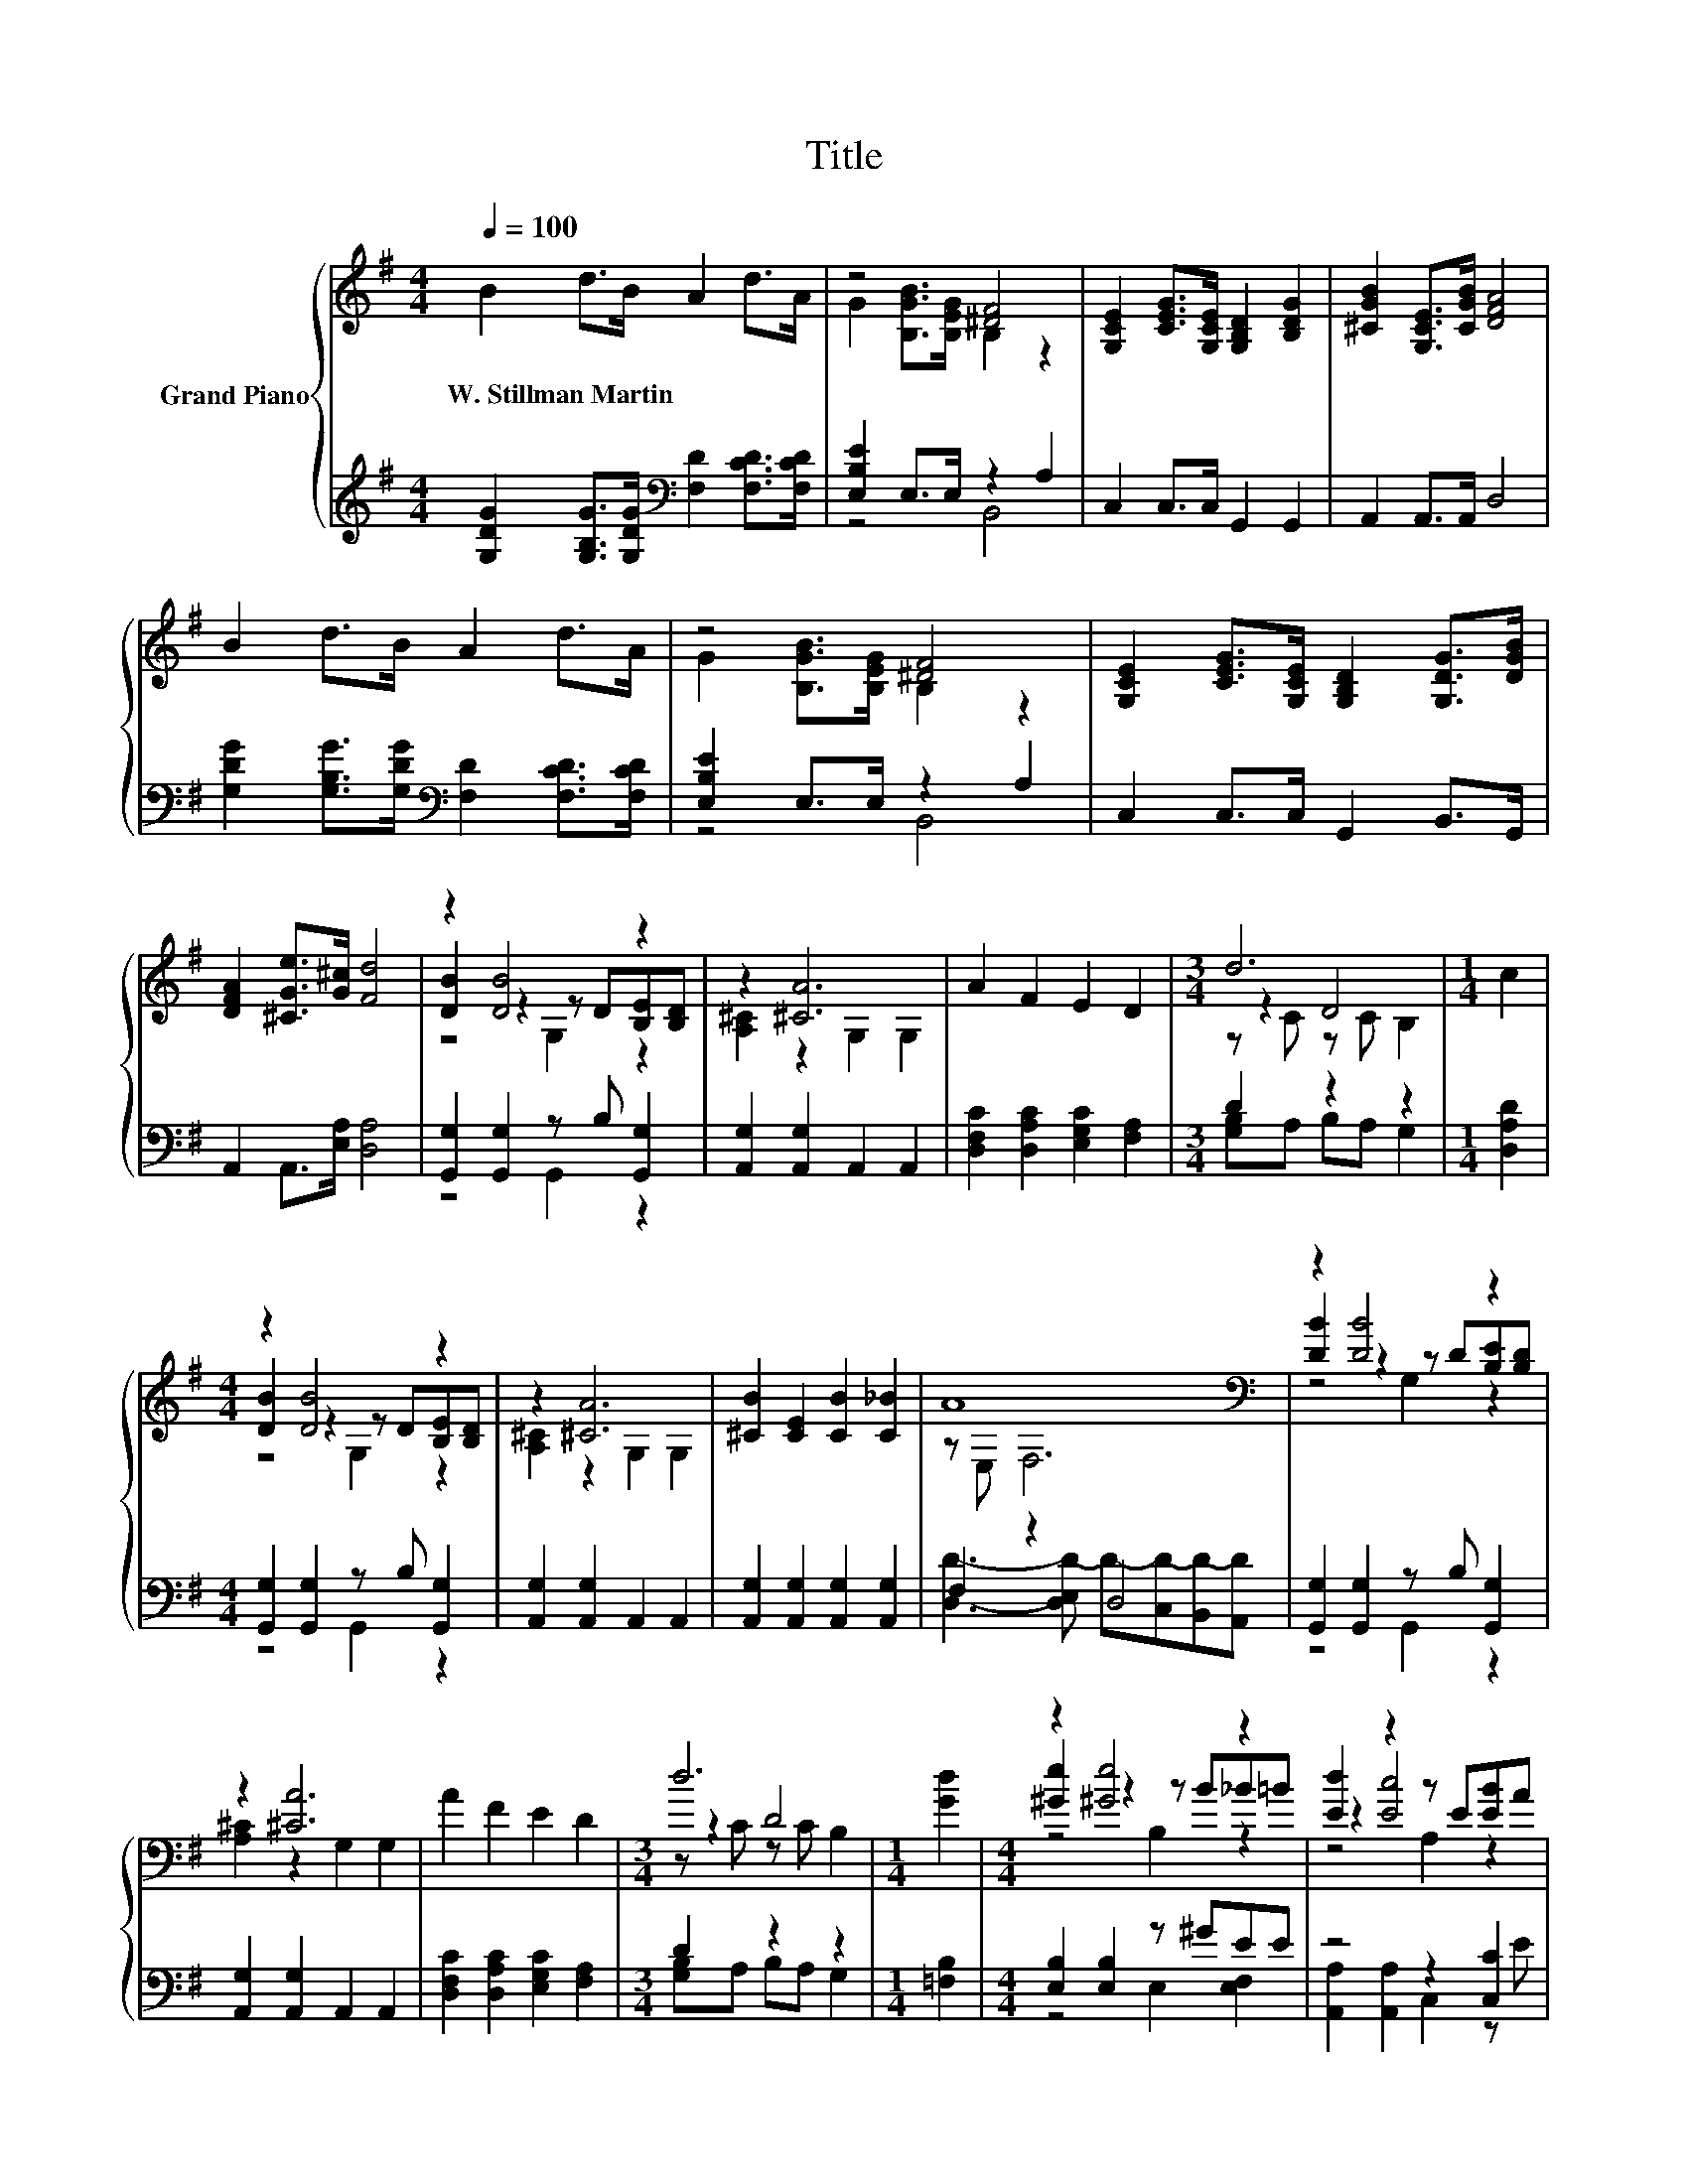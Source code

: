 X:1
T:Title
%%score { ( 1 3 5 ) | ( 2 4 ) }
L:1/8
Q:1/4=100
M:4/4
K:G
V:1 treble nm="Grand Piano"
V:3 treble 
V:5 treble 
V:2 treble 
V:4 treble 
V:1
 B2 d>B A2 d>A | z4 [^DF]4 | [G,CE]2 [CEG]>[G,CE] [G,B,D]2 [B,DG]2 | [^CGB]2 [G,CE]>[CGB] [DFA]4 | %4
w: W.~Stillman~Martin * * * * *||||
 B2 d>B A2 d>A | z4 [^DF]4 | [G,CE]2 [CEG]>[G,CE] [G,B,D]2 [G,DG]>[DGB] | %7
w: |||
 [DFA]2 [^CGe]>[G^c] [Fd]4 | z2 [DB]4 z2 | z2 [^CA]6 | A2 F2 E2 D2 |[M:3/4] d6 |[M:1/4] c2 | %13
w: ||||||
[M:4/4] z2 [DB]4 z2 | z2 [^CA]6 | [^CB]2 [CE]2 [CB]2 [C_B]2 | A8[K:bass] | z2 [DB]4 z2 | %18
w: |||||
 z2 [^CA]6 | A2 F2 E2 D2 |[M:3/4] d6 |[M:1/4] [Gd]2 |[M:4/4] z2 [^Ge]4 z2 | [Ed]2 z2 z E[EB]A | %24
w: ||||||
 D2 B2 B2 A2 | [B,DG]6 z2 |] %26
w: ||
V:2
 [G,DG]2 [G,B,G]>[G,DG][K:bass] [F,D]2 [F,CD]>[F,CD] | [E,B,E]2 E,>E, z2 A,2 | %2
 C,2 C,>C, G,,2 G,,2 | A,,2 A,,>A,, D,4 | [G,DG]2 [G,B,G]>[G,DG][K:bass] [F,D]2 [F,CD]>[F,CD] | %5
 [E,B,E]2 E,>E, z2 A,2 | C,2 C,>C, G,,2 B,,>G,, | A,,2 A,,>[E,A,] [D,A,]4 | %8
 [G,,G,]2 [G,,G,]2 z B, [G,,G,]2 | [A,,G,]2 [A,,G,]2 A,,2 A,,2 | %10
 [D,F,C]2 [D,A,C]2 [E,G,C]2 [F,A,]2 |[M:3/4] D2 z2 z2 |[M:1/4] [D,A,D]2 | %13
[M:4/4] [G,,G,]2 [G,,G,]2 z B, [G,,G,]2 | [A,,G,]2 [A,,G,]2 A,,2 A,,2 | %15
 [A,,G,]2 [A,,G,]2 [A,,G,]2 [A,,G,]2 | F,2 z2 D,4 | [G,,G,]2 [G,,G,]2 z B, [G,,G,]2 | %18
 [A,,G,]2 [A,,G,]2 A,,2 A,,2 | [D,F,C]2 [D,A,C]2 [E,G,C]2 [F,A,]2 |[M:3/4] D2 z2 z2 | %21
[M:1/4] [=F,B,]2 |[M:4/4] [E,B,]2 [E,B,]2 z ^GEE | z4 z2 [C,C]2 | %24
 [D,B,]2 [D,G,D]2 [D,G,D]2 [D,CD]2 | G,,6 z2 |] %26
V:3
 x8 | G2 [B,GB]>[B,EG] B,2 z2 | x8 | x8 | x8 | G2 [B,GB]>[B,EG] B,2 z2 | x8 | x8 | %8
 [DB]2 z2 z D[B,E][B,D] | [A,^C]2 z2 G,2 G,2 | x8 |[M:3/4] z2 D4 |[M:1/4] x2 | %13
[M:4/4] [DB]2 z2 z D[B,E][B,D] | [A,^C]2 z2 G,2 G,2 | x8 | z[K:bass] E, F,6 | %17
 [DB]2 z2 z D[B,E][B,D] | [A,^C]2 z2 G,2 G,2 | x8 |[M:3/4] z2 D4 |[M:1/4] x2 | %22
[M:4/4] [^Ge]2 z2 z B_B=B | z2 [Ec]4 z2 | x8 | x8 |] %26
V:4
 x4[K:bass] x4 | z4 B,,4 | x8 | x8 | x4[K:bass] x4 | z4 B,,4 | x8 | x8 | z4 G,,2 z2 | x8 | x8 | %11
[M:3/4] [G,B,]A, B,A, G,2 |[M:1/4] x2 |[M:4/4] z4 G,,2 z2 | x8 | x8 | %16
 [D,D]3- [D,E,D-] D-[C,D-][B,,D-][A,,D] | z4 G,,2 z2 | x8 | x8 |[M:3/4] [G,B,]A, B,A, G,2 | %21
[M:1/4] x2 |[M:4/4] z4 E,2 [E,F,]2 | [A,,A,]2 [A,,A,]2 C,2 z E | x8 | x8 |] %26
V:5
 x8 | x8 | x8 | x8 | x8 | x8 | x8 | x8 | z4 G,2 z2 | x8 | x8 |[M:3/4] z C z C B,2 |[M:1/4] x2 | %13
[M:4/4] z4 G,2 z2 | x8 | x8 | x[K:bass] x7 | z4 G,2 z2 | x8 | x8 |[M:3/4] z C z C B,2 |[M:1/4] x2 | %22
[M:4/4] z4 B,2 z2 | z4 A,2 z2 | x8 | x8 |] %26

